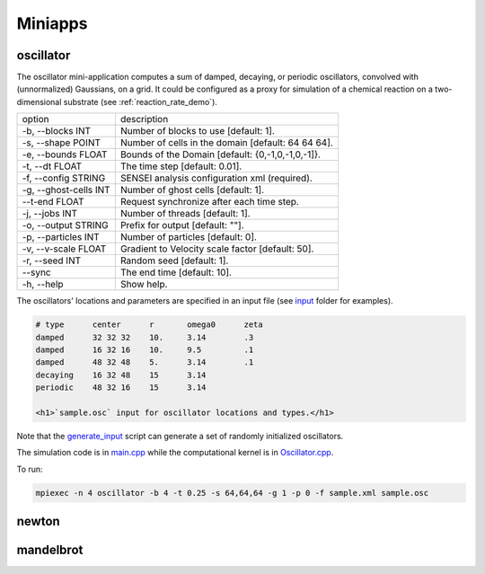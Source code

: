 ********
Miniapps
********

oscillator
----------

The oscillator mini-application computes a sum of damped, decaying, or periodic oscillators, convolved with (unnormalized) Gaussians, on a grid. It could be configured as a proxy for simulation of a chemical reaction on a two-dimensional substrate (see :ref:`reaction_rate_demo`).

+-----------------------------+----------------------------------------------------+
| option                      | description                                        |
+-----------------------------+----------------------------------------------------+
|  -b, --blocks INT           | Number of blocks to use [default: 1].              |
+-----------------------------+----------------------------------------------------+
|  -s, --shape POINT          | Number of cells in the domain [default: 64 64 64]. |
+-----------------------------+----------------------------------------------------+
|  -e, --bounds FLOAT         | Bounds of the Domain [default: {0,-1,0,-1,0,-1]}.  |
+-----------------------------+----------------------------------------------------+
|  -t, --dt FLOAT             | The time step [default: 0.01].                     |
+-----------------------------+----------------------------------------------------+
|  -f, --config STRING        | SENSEI analysis configuration xml (required).      |
+-----------------------------+----------------------------------------------------+
|  -g, --ghost-cells INT      | Number of ghost cells [default: 1].                |
+-----------------------------+----------------------------------------------------+
|  --t-end FLOAT              | Request synchronize after each time step.          |
+-----------------------------+----------------------------------------------------+
|  -j, --jobs INT             | Number of threads [default: 1].                    |
+-----------------------------+----------------------------------------------------+
|  -o, --output STRING        | Prefix for output [default: ""].                   |
+-----------------------------+----------------------------------------------------+
|  -p, --particles INT        | Number of particles [default: 0].                  |
+-----------------------------+----------------------------------------------------+
|  -v, --v-scale FLOAT        | Gradient to Velocity scale factor [default: 50].   |
+-----------------------------+----------------------------------------------------+
|  -r, --seed INT             | Random seed [default: 1].                          |
+-----------------------------+----------------------------------------------------+
|  --sync                     | The end time [default: 10].                        |
+-----------------------------+----------------------------------------------------+
|  -h, --help                 | Show help.                                         |
+-----------------------------+----------------------------------------------------+

The oscillators' locations and parameters are specified in an input file (see `input <https://gitlab.kitware.com/sensei/sensei/tree/master/miniapps/oscillators/inputs>`_ folder for examples). 

.. code-block::

   # type      center      r       omega0      zeta
   damped      32 32 32    10.     3.14        .3
   damped      16 32 16    10.     9.5         .1
   damped      48 32 48    5.      3.14        .1
   decaying    16 32 48    15      3.14
   periodic    48 32 16    15      3.14

   <h1>`sample.osc` input for oscillator locations and types.</h1>

Note that the `generate_input <https://gitlab.kitware.com/sensei/sensei/tree/master/miniapps/oscillators/inputs/generate_input>`_ script can generate a set of randomly initialized oscillators.

The simulation code is in `main.cpp <https://gitlab.kitware.com/sensei/sensei/tree/master/miniapps/oscillators/main.cpp>`_ while the computational kernel is in `Oscillator.cpp <https://gitlab.kitware.com/sensei/sensei/tree/master/miniapps/oscillators/Oscillator.cpp>`_.

To run:

.. code-block::

   mpiexec -n 4 oscillator -b 4 -t 0.25 -s 64,64,64 -g 1 -p 0 -f sample.xml sample.osc

newton
------

mandelbrot
----------
